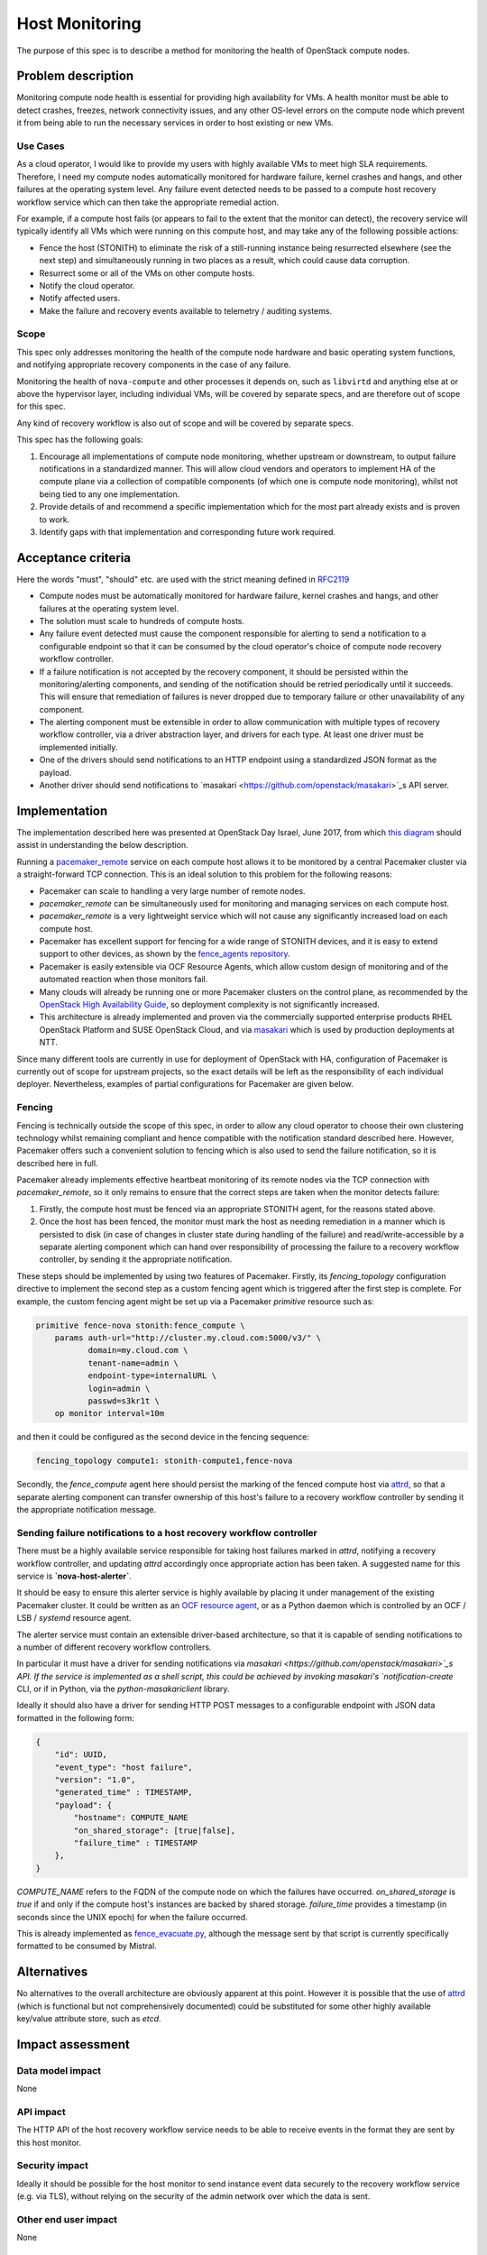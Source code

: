 ..
 This work is licensed under a Creative Commons Attribution 3.0 Unported
 License.

 http://creativecommons.org/licenses/by/3.0/legalcode

==========================================
Host Monitoring
==========================================

The purpose of this spec is to describe a method for monitoring the
health of OpenStack compute nodes.

Problem description
===================

Monitoring compute node health is essential for providing high
availability for VMs. A health monitor must be able to detect crashes,
freezes, network connectivity issues, and any other OS-level errors on
the compute node which prevent it from being able to run the necessary
services in order to host existing or new VMs.

Use Cases
---------

As a cloud operator, I would like to provide my users with highly
available VMs to meet high SLA requirements. Therefore, I need my
compute nodes automatically monitored for hardware failure, kernel
crashes and hangs, and other failures at the operating system level.
Any failure event detected needs to be passed to a compute host
recovery workflow service which can then take the appropriate remedial
action.

For example, if a compute host fails (or appears to fail to the extent
that the monitor can detect), the recovery service will typically
identify all VMs which were running on this compute host, and may take
any of the following possible actions:

- Fence the host (STONITH) to eliminate the risk of a still-running
  instance being resurrected elsewhere (see the next step) and
  simultaneously running in two places as a result, which could cause
  data corruption.

- Resurrect some or all of the VMs on other compute hosts.

- Notify the cloud operator.

- Notify affected users.

- Make the failure and recovery events available to telemetry /
  auditing systems.

Scope
-----

This spec only addresses monitoring the health of the compute node
hardware and basic operating system functions, and notifying
appropriate recovery components in the case of any failure.

Monitoring the health of ``nova-compute`` and other processes it
depends on, such as ``libvirtd`` and anything else at or above the
hypervisor layer, including individual VMs, will be covered by
separate specs, and are therefore out of scope for this spec.

Any kind of recovery workflow is also out of scope and will be covered
by separate specs.

This spec has the following goals:

1. Encourage all implementations of compute node monitoring, whether
   upstream or downstream, to output failure notifications in a
   standardized manner.  This will allow cloud vendors and operators
   to implement HA of the compute plane via a collection of compatible
   components (of which one is compute node monitoring), whilst not
   being tied to any one implementation.

2. Provide details of and recommend a specific implementation which
   for the most part already exists and is proven to work.

3. Identify gaps with that implementation and corresponding future
   work required.

Acceptance criteria
===================

Here the words "must", "should" etc. are used with the strict meaning
defined in `RFC2119 <https://www.ietf.org/rfc/rfc2119.txt>`_

- Compute nodes must be automatically monitored for hardware failure,
  kernel crashes and hangs, and other failures at the operating system
  level.

- The solution must scale to hundreds of compute hosts.

- Any failure event detected must cause the component responsible for
  alerting to send a notification to a configurable endpoint so that
  it can be consumed by the cloud operator's choice of compute node
  recovery workflow controller.

- If a failure notification is not accepted by the recovery component,
  it should be persisted within the monitoring/alerting components,
  and sending of the notification should be retried periodically until
  it succeeds.  This will ensure that remediation of failures is never
  dropped due to temporary failure or other unavailability of any
  component.

- The alerting component must be extensible in order to allow
  communication with multiple types of recovery workflow controller,
  via a driver abstraction layer, and drivers for each type.  At least
  one driver must be implemented initially.

- One of the drivers should send notifications to an HTTP endpoint
  using a standardized JSON format as the payload.

- Another driver should send notifications to `masakari
  <https://github.com/openstack/masakari>`_s API server.

Implementation
==============

The implementation described here was presented at OpenStack Day
Israel, June 2017, from which `this diagram
<https://aspiers.github.io/openstack-day-israel-2017-compute-ha/#/no-fence_evacuate>`_
should assist in understanding the below description.

Running a `pacemaker_remote
<http://clusterlabs.org/doc/en-US/Pacemaker/1.1/html/Pacemaker_Remote/>`_
service on each compute host allows it to be monitored by a central
Pacemaker cluster via a straight-forward TCP connection.  This is an
ideal solution to this problem for the following reasons:

- Pacemaker can scale to handling a very large number of remote nodes.

- `pacemaker_remote` can be simultaneously used for monitoring and
  managing services on each compute host.

- `pacemaker_remote` is a very lightweight service which will not cause
  any significantly increased load on each compute host.

- Pacemaker has excellent support for fencing for a wide range of
  STONITH devices, and it is easy to extend support to other devices,
  as shown by the `fence_agents repository
  <https://github.com/ClusterLabs/fence-agents>`_.

- Pacemaker is easily extensible via OCF Resource Agents, which allow
  custom design of monitoring and of the automated reaction when those
  monitors fail.

- Many clouds will already be running one or more Pacemaker clusters
  on the control plane, as recommended by the |ha-guide|_, so
  deployment complexity is not significantly increased.

- This architecture is already implemented and proven via the
  commercially supported enterprise products RHEL OpenStack Platform
  and SUSE OpenStack Cloud, and via `masakari
  <https://github.com/openstack/masakari/blob/master/README.rst>`_
  which is used by production deployments at NTT.

Since many different tools are currently in use for deployment of
OpenStack with HA, configuration of Pacemaker is currently out of
scope for upstream projects, so the exact details will be left as the
responsibility of each individual deployer.  Nevertheless, examples
of partial configurations for Pacemaker are given below.

Fencing
-------

Fencing is technically outside the scope of this spec, in order to
allow any cloud operator to choose their own clustering technology
whilst remaining compliant and hence compatible with the notification
standard described here.  However, Pacemaker offers such a convenient
solution to fencing which is also used to send the failure
notification, so it is described here in full.

Pacemaker already implements effective heartbeat monitoring of its
remote nodes via the TCP connection with `pacemaker_remote`, so it
only remains to ensure that the correct steps are taken when the
monitor detects failure:

1. Firstly, the compute host must be fenced via an appropriate STONITH
   agent, for the reasons stated above.

2. Once the host has been fenced, the monitor must mark the host as
   needing remediation in a manner which is persisted to disk (in case
   of changes in cluster state during handling of the failure) and
   read/write-accessible by a separate alerting component which can
   hand over responsibility of processing the failure to a recovery
   workflow controller, by sending it the appropriate notification.

These steps should be implemented by using two features of Pacemaker.
Firstly, its `fencing_topology` configuration directive to implement
the second step as a custom fencing agent which is triggered after the
first step is complete.  For example, the custom fencing agent might
be set up via a Pacemaker `primitive` resource such as:

.. code::

    primitive fence-nova stonith:fence_compute \
        params auth-url="http://cluster.my.cloud.com:5000/v3/" \
               domain=my.cloud.com \
               tenant-name=admin \
               endpoint-type=internalURL \
               login=admin \
               passwd=s3kr1t \
        op monitor interval=10m

and then it could be configured as the second device in the fencing
sequence:

.. code::

    fencing_topology compute1: stonith-compute1,fence-nova

Secondly, the `fence_compute` agent here should persist the marking of
the fenced compute host via `attrd
<http://clusterlabs.org/man/pacemaker/attrd_updater.8.html>`_, so that
a separate alerting component can transfer ownership of this host's
failure to a recovery workflow controller by sending it the
appropriate notification message.

Sending failure notifications to a host recovery workflow controller
--------------------------------------------------------------------

There must be a highly available service responsible for taking host
failures marked in `attrd`, notifying a recovery workflow controller,
and updating `attrd` accordingly once appropriate action has been
taken.  A suggested name for this service is **`nova-host-alerter`**.

It should be easy to ensure this alerter service is highly available
by placing it under management of the existing Pacemaker cluster.  It
could be written as an `OCF resource agent
<http://www.linux-ha.org/doc/dev-guides/ra-dev-guide.html>`_, or as a
Python daemon which is controlled by an OCF / LSB / `systemd` resource
agent.

The alerter service must contain an extensible driver-based
architecture, so that it is capable of sending notifications to a
number of different recovery workflow controllers.

In particular it must have a driver for sending notifications via
`masakari <https://github.com/openstack/masakari>`_s API.  If the
service is implemented as a shell script, this could be achieved by
invoking masakari's `notification-create` CLI, or if in Python, via
the `python-masakariclient` library.

Ideally it should also have a driver for sending HTTP POST messages to
a configurable endpoint with JSON data formatted in the following
form:

.. code-block:: json

    {
        "id": UUID,
        "event_type": "host failure",
        "version": "1.0",
        "generated_time" : TIMESTAMP,
        "payload": {
            "hostname": COMPUTE_NAME
            "on_shared_storage": [true|false],
            "failure_time" : TIMESTAMP
        },
    }

`COMPUTE_NAME` refers to the FQDN of the compute node on which the
failures have occurred.  `on_shared_storage` is `true` if and only if
the compute host's instances are backed by shared storage.
`failure_time` provides a timestamp (in seconds since the UNIX epoch)
for when the failure occurred.

This is already implemented as `fence_evacuate.py
<https://github.com/gryf/mistral-evacuate/blob/master/fence_evacuate.py>`_,
although the message sent by that script is currently specifically
formatted to be consumed by Mistral.

Alternatives
============

No alternatives to the overall architecture are obviously apparent at
this point.  However it is possible that the use of `attrd
<http://clusterlabs.org/man/pacemaker/attrd_updater.8.html>`_ (which
is functional but not comprehensively documented) could be substituted
for some other highly available key/value attribute store, such as
`etcd`.

Impact assessment
=================

Data model impact
-----------------

None

API impact
----------

The HTTP API of the host recovery workflow service needs to be able to
receive events in the format they are sent by this host monitor.

Security impact
---------------

Ideally it should be possible for the host monitor to send
instance event data securely to the recovery workflow service
(e.g. via TLS), without relying on the security of the admin network
over which the data is sent.

Other end user impact
---------------------

None

Performance Impact
------------------

There will be a small amount of extra RAM and CPU required on each
compute node for running the `pacemaker_remote` service.  However it's
a relatively simple service, so this should not have significant
impact on the node.

Other deployer impact
---------------------

Distributions need to package `pacemaker_remote`; however this is
already done for many distributions including SLES, openSUSE, RHEL,
CentOS, Fedora, Ubuntu, and Debian.

Automated deployment solutions need to deploy and configure the
`pacemaker_remote` service on each compute node; however this is
a relatively simple task.

Developer impact
----------------

Nothing other than the listed work items below.

Documentation Impact
--------------------

The service should be documented in the |ha-guide|_.

Assignee(s)
===========

Primary assignee:

- Adam Spiers

Other contributors:

- Dawid Deja
- Andrew Beekhof
- Sampath Priyankara

Work Items
==========

- If appropriate, move the existing `fence_evacuate.py
  <https://github.com/gryf/mistral-evacuate/blob/master/fence_evacuate.py>`_
  to a more suitable long-term home (`ddeja`)

- Add SSL support (**TODO**: choose owner for this)

- Add documentation to the |ha-guide|_ (`beekhof`)

.. |ha-guide| replace:: OpenStack High Availability Guide
.. _ha-guide: http://docs.openstack.org/ha-guide/

Dependencies
============

- `Pacemaker <http://clusterlabs.org/>`_

Testing
=======

`Cloud99 <https://github.com/cisco-oss-eng/Cloud99>`_ could
possibly be used for testing.

References
==========

- `Architecture diagram presented at OpenStack Day Israel, June 2017
  <https://aspiers.github.io/openstack-day-israel-2017-compute-ha/#/nova-host-alerter>`_
  (see also `the video of the talk <https://youtu.be/uMCMDF9VkYk?t=20m9s>`_

- `"High Availability for Virtual Machines" user story
  <http://specs.openstack.org/openstack/openstack-user-stories/user-stories/proposed/ha_vm.html>`_

- `Video of "High Availability for Instances: Moving to a Converged Upstream Solution"
  presentation at OpenStack conference in Boston, May 2017
  <https://www.openstack.org/videos/boston-2017/high-availability-for-instances-moving-to-a-converged-upstream-solution>`_

- `Instance HA etherpad started at Newton Design Summit in Austin, April 2016
  <https://etherpad.openstack.org/p/newton-instance-ha>`_

- `Video of "HA for Pets and Hypervisors" presentation at OpenStack conference
  in Austin, April 2016
  <https://www.openstack.org/videos/video/high-availability-for-pets-and-hypervisors-state-of-the-nation>`_

- `automatic-evacuation etherpad
  <https://etherpad.openstack.org/p/automatic-evacuation>`_

- Existing `fence agent
  <https://github.com/gryf/mistral-evacuate/blob/master/fence_evacuate.py>`_
  which sends failure notification payload as JSON over HTTP.

- `Instance auto-evacuation cross project spec (WIP)
  <https://review.openstack.org/#/c/257809>`_


History
=======

.. list-table:: Revisions
   :header-rows: 1

   * - Release Name
     - Description
   * - Pike
     - Updated to have alerting mechanism decoupled from fencing process
   * - Newton
     - First introduced
